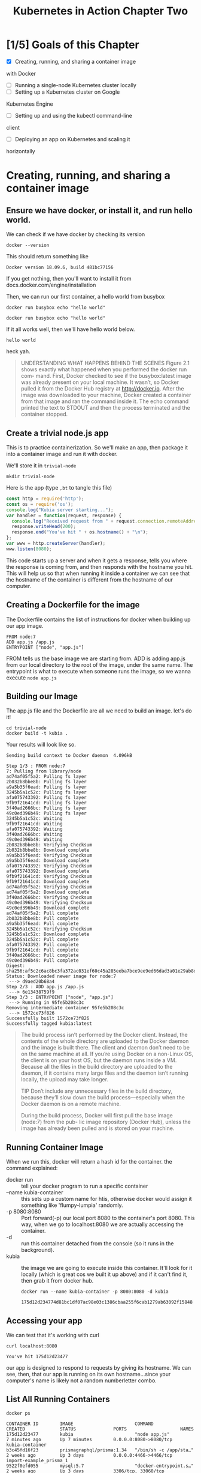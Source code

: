 #+TITLE: Kubernetes in Action Chapter Two
#+PROPERTY: header-args:shell+ :results output list
#+PROPERTY: header-args:shell+ :noweb yes


* [1/5] Goals of this Chapter
- [X] Creating, running, and sharing a container image
with Docker
- [ ] Running a single-node Kubernetes cluster locally
- [ ] Setting up a Kubernetes cluster on Google
Kubernetes Engine
- [ ] Setting up and using the kubectl command-line
client
- [ ] Deploying an app on Kubernetes and scaling it
horizontally
* Creating, running, and sharing a container image
** Ensure we have docker, or install it, and run hello world.
   
   
   We can check if we have docker by checking its version
   #+BEGIN_SRC tmate
   docker --version
   #+END_SRC
   
   This should return something like
   
   #+begin_EXAMPLE
   Docker version 18.09.6, build 481bc77156
   #+end_EXAMPLE
   
   If you get nothing, then you'll want to install it from docs.docker.com/engine/installation
   
   Then, we can run our first container, a hello world from busybox
   
   #+BEGIN_SRC tmate
     docker run busybox echo "hello world"
   #+END_SRC
   
   #+NAME: Run Hello World Container
   #+BEGIN_SRC shell
docker run busybox echo "hello world"
   #+END_SRC

   If it all works well, then we'll have hello world below.
   
   #+RESULTS: Run Hello World Container
   #+begin_EXAMPLE
   hello world
   #+end_EXAMPLE
   
   heck yah.
  

#+BEGIN_QUOTE
UNDERSTANDING WHAT HAPPENS BEHIND THE SCENES
Figure 2.1 shows exactly what happened when you performed the docker run com-
mand. First, Docker checked to see if the busybox:latest image was already present
on your local machine. It wasn’t, so Docker pulled it from the Docker Hub registry at
http://docker.io. After the image was downloaded to your machine, Docker created a
container from that image and ran the command inside it. The echo command
printed the text to STDOUT and then the process terminated and the container
stopped.

#+END_QUOTE


  
** Create a trivial node.js app
   This is to practice containerization.  So we'll make an app, then package it into a container image and run it with docker.
   
   We'll store it in =trivial-node=
   #+BEGIN_SRC shell
   mkdir trivial-node
   #+END_SRC

   Here is the app (type =,bt= to tangle this file)
   #+NAME: app.js 
   #+BEGIN_SRC js :tangle ./trivial-node/app.js
     const http = require('http');
     const os = require('os');
     console.log("Kubia server starting...");
     var handler = function(request, response) {
       console.log("Received request from " + request.connection.remoteAddress);
       response.writeHead(200);
       response.end("You've hit " + os.hostname() + "\n");
     };
     var www = http.createServer(handler);
     www.listen(8080);
   #+END_SRC
   
   This code starts up a server and when it gets a response, tells you where the response is coming from, and then responds with the hostname you hit.  This will help us so that when running it inside a container we can see that the hostname of the container is different from the hostname of our computer.
   
** Creating a Dockerfile for the image   
   
   The Dockerfile contains the list of instructions for docker when building up our app image.
   
   #+NAME: Dockerfile
   #+BEGIN_SRC text :tangle ./trivial-node/Dockerfile
  FROM node:7
  ADD app.js /app.js
  ENTRYPOINT ["node", "app.js"]
   #+END_SRC
   
   FROM tells us the base image we are starting from.
   ADD is adding app.js from our local directory to the root of the image, under the same name.
   The entrypoint is what to execute when someone runs the image, so we wanna execute =node app.js=
** Building our Image   
   The app.js file and the Dockerfile are all we need to build an image.  let's do it!
   
   #+NAME: Building the Image
   #+BEGIN_SRC shell
     cd trivial-node
     docker build -t kubia .
   #+END_SRC

   Your results will look like so.
   #+RESULTS: Building the Image
   #+begin_EXAMPLE
   Sending build context to Docker daemon  4.096kB
   Step 1/3 : FROM node:7
   7: Pulling from library/node
   ad74af05f5a2: Pulling fs layer
   2b032b8bbe8b: Pulling fs layer
   a9a5b35f6ead: Pulling fs layer
   3245b5a1c52c: Pulling fs layer
   afa075743392: Pulling fs layer
   9fb9f21641cd: Pulling fs layer
   3f40ad2666bc: Pulling fs layer
   49c0ed396b49: Pulling fs layer
   3245b5a1c52c: Waiting
   9fb9f21641cd: Waiting
   afa075743392: Waiting
   3f40ad2666bc: Waiting
   49c0ed396b49: Waiting
   2b032b8bbe8b: Verifying Checksum
   2b032b8bbe8b: Download complete
   a9a5b35f6ead: Verifying Checksum
   a9a5b35f6ead: Download complete
   afa075743392: Verifying Checksum
   afa075743392: Download complete
   9fb9f21641cd: Verifying Checksum
   9fb9f21641cd: Download complete
   ad74af05f5a2: Verifying Checksum
   ad74af05f5a2: Download complete
   3f40ad2666bc: Verifying Checksum
   49c0ed396b49: Verifying Checksum
   49c0ed396b49: Download complete
   ad74af05f5a2: Pull complete
   2b032b8bbe8b: Pull complete
   a9a5b35f6ead: Pull complete
   3245b5a1c52c: Verifying Checksum
   3245b5a1c52c: Download complete
   3245b5a1c52c: Pull complete
   afa075743392: Pull complete
   9fb9f21641cd: Pull complete
   3f40ad2666bc: Pull complete
   49c0ed396b49: Pull complete
   Digest: sha256:af5c2c6ac8bc3fa372ac031ef60c45a285eeba7bce9ee9ed66dad3a01e29ab8d
   Status: Downloaded newer image for node:7
    ---> d9aed20b68a4
   Step 2/3 : ADD app.js /app.js
    ---> 6e13438759f9
   Step 3/3 : ENTRYPOINT ["node", "app.js"]
    ---> Running in 95fe5b208c3c
   Removing intermediate container 95fe5b208c3c
    ---> 1572ce73f826
   Successfully built 1572ce73f826
   Successfully tagged kubia:latest
   #+end_EXAMPLE
   
   #+NAME: Understanding how an image is built
   #+BEGIN_QUOTE 
The build process isn’t performed by the Docker client. Instead, the contents of the whole directory are uploaded to the Docker daemon and the image is built there. The client and daemon don’t need to be on the same machine at all. If you’re using Docker on a non-Linux OS, the client is on your host OS, but the daemon runs inside a VM. Because all the files in the build directory are uploaded to the daemon, if it contains many large files and the daemon isn’t running locally, the upload may take longer.

TIP Don’t include any unnecessary files in the build directory, because they’ll slow down the build process—especially when the Docker daemon is on a remote machine.

During the build process, Docker will first pull the base image (node:7) from the pub- lic image repository (Docker Hub), unless the image has already been pulled and is stored on your machine.
   #+END_QUOTE
** Running Container Image
   
   When we run this, docker will return a hash id for the container.
   the command explained:
- docker run :: tell your docker program to run a specific container
- --name kubia-container :: this sets up a custom name for htis, otherwise docker would assign it something like 'flumpy-lumpia' randomly.
- -p 8080:8080 :: Port forward(-p) our local port 8080 to the container's port 8080.  This way, when we go to localhost:8080 we are actually accessing the container.
- -d :: run this container detached from the console (so it runs in the background).
- kubia :: the image we are going to execute inside this container.  It'll look for it locally (which is great cos we built it up above) and if it can't find it, then grab it from docker hub.
  #+NAME: Running Container Image
  #+BEGIN_SRC shell
    docker run --name kubia-container -p 8080:8080 -d kubia
  #+END_SRC
   
  #+RESULTS: Running Container Image
  #+begin_EXAMPLE
  175d12d234774d81bc1df07ac98e03c1386cbaa255f6cab1279ab63092f15848
  #+end_EXAMPLE
** Accessing your app  
   We can test that it's working with curl
   
   #+NAME: Accessing App
   #+BEGIN_SRC shell
curl localhost:8080
   #+END_SRC

   #+RESULTS: Accessing App
   #+begin_EXAMPLE
   You've hit 175d12d23477
   #+end_EXAMPLE

our app is designed to respond to requests by giving its hostname.  We can see, then, that our app is running on its own hostname...since your computer's name is likely not a random numberletter combo.
** List All Running Containers
   #+NAME: List all running containers
   #+BEGIN_SRC shell
   docker ps
   #+END_SRC

   #+RESULTS: List all running containers
   #+begin_EXAMPLE
   CONTAINER ID        IMAGE                       COMMAND                  CREATED             STATUS              PORTS                    NAMES
   175d12d23477        kubia                       "node app.js"            7 minutes ago       Up 7 minutes        0.0.0.0:8080->8080/tcp   kubia-container
   b3c45fd16f23        prismagraphql/prisma:1.34   "/bin/sh -c /app/sta…"   2 weeks ago         Up 3 days           0.0.0.0:4466->4466/tcp   import-example_prisma_1
   9522f0efd055        mysql:5.7                   "docker-entrypoint.s…"   2 weeks ago         Up 3 days           3306/tcp, 33060/tcp      import-example_mysql_1
   #+end_EXAMPLE

   If you've worked with docker before, you might already have containers running (I do).  But the top container is kubia, showing how long it's been up, the port its own, and the command executed inside its image.
** Getting Additional Info about a container
   =docker ps= gives us the basics.  If we want an indpeth json rundown of the conatiner than we can use =docker inspect {container}=
   
   #+NAME: getting additonal info about a container
   #+BEGIN_SRC shell
docker inspect kubia-container
   #+END_SRC

   #+RESULTS: getting additonal info about a container
   #+begin_EXAMPLE
   [
       {
           "Id": "175d12d234774d81bc1df07ac98e03c1386cbaa255f6cab1279ab63092f15848",
           "Created": "2019-06-27T21:09:16.478089089Z",
           "Path": "node",
           "Args": [
               "app.js"
           ],
           "State": {
               "Status": "running",
               "Running": true,
               "Paused": false,
               "Restarting": false,
               "OOMKilled": false,
               "Dead": false,
               "Pid": 21948,
               "ExitCode": 0,
               "Error": "",
               "StartedAt": "2019-06-27T21:09:17.434934153Z",
               "FinishedAt": "0001-01-01T00:00:00Z"
           },
           "Image": "sha256:1572ce73f826d39d6159d0334bdeee37f3655ca8e83e195f8ce72b3e0fe3689b",
           "ResolvConfPath": "/var/lib/docker/containers/175d12d234774d81bc1df07ac98e03c1386cbaa255f6cab1279ab63092f15848/resolv.conf",
           "HostnamePath": "/var/lib/docker/containers/175d12d234774d81bc1df07ac98e03c1386cbaa255f6cab1279ab63092f15848/hostname",
           "HostsPath": "/var/lib/docker/containers/175d12d234774d81bc1df07ac98e03c1386cbaa255f6cab1279ab63092f15848/hosts",
           "LogPath": "/var/lib/docker/containers/175d12d234774d81bc1df07ac98e03c1386cbaa255f6cab1279ab63092f15848/175d12d234774d81bc1df07ac98e03c1386cbaa255f6cab1279ab63092f15848-json.log",
           "Name": "/kubia-container",
           "RestartCount": 0,
           "Driver": "overlay2",
           "Platform": "linux",
           "MountLabel": "",
           "ProcessLabel": "",
           "AppArmorProfile": "docker-default",
           "ExecIDs": null,
           "HostConfig": {
               "Binds": null,
               "ContainerIDFile": "",
               "LogConfig": {
                   "Type": "json-file",
                   "Config": {}
               },
               "NetworkMode": "default",
               "PortBindings": {
                   "8080/tcp": [
                       {
                           "HostIp": "",
                           "HostPort": "8080"
                       }
                   ]
               },
               "RestartPolicy": {
                   "Name": "no",
                   "MaximumRetryCount": 0
               },
               "AutoRemove": false,
               "VolumeDriver": "",
               "VolumesFrom": null,
               "CapAdd": null,
               "CapDrop": null,
               "Dns": [],
               "DnsOptions": [],
               "DnsSearch": [],
               "ExtraHosts": null,
               "GroupAdd": null,
               "IpcMode": "shareable",
               "Cgroup": "",
               "Links": null,
               "OomScoreAdj": 0,
               "PidMode": "",
               "Privileged": false,
               "PublishAllPorts": false,
               "ReadonlyRootfs": false,
               "SecurityOpt": null,
               "UTSMode": "",
               "UsernsMode": "",
               "ShmSize": 67108864,
               "Runtime": "runc",
               "ConsoleSize": [
                   0,
                   0
               ],
               "Isolation": "",
               "CpuShares": 0,
               "Memory": 0,
               "NanoCpus": 0,
               "CgroupParent": "",
               "BlkioWeight": 0,
               "BlkioWeightDevice": [],
               "BlkioDeviceReadBps": null,
               "BlkioDeviceWriteBps": null,
               "BlkioDeviceReadIOps": null,
               "BlkioDeviceWriteIOps": null,
               "CpuPeriod": 0,
               "CpuQuota": 0,
               "CpuRealtimePeriod": 0,
               "CpuRealtimeRuntime": 0,
               "CpusetCpus": "",
               "CpusetMems": "",
               "Devices": [],
               "DeviceCgroupRules": null,
               "DiskQuota": 0,
               "KernelMemory": 0,
               "MemoryReservation": 0,
               "MemorySwap": 0,
               "MemorySwappiness": null,
               "OomKillDisable": false,
               "PidsLimit": 0,
               "Ulimits": null,
               "CpuCount": 0,
               "CpuPercent": 0,
               "IOMaximumIOps": 0,
               "IOMaximumBandwidth": 0,
               "MaskedPaths": [
                   "/proc/asound",
                   "/proc/acpi",
                   "/proc/kcore",
                   "/proc/keys",
                   "/proc/latency_stats",
                   "/proc/timer_list",
                   "/proc/timer_stats",
                   "/proc/sched_debug",
                   "/proc/scsi",
                   "/sys/firmware"
               ],
               "ReadonlyPaths": [
                   "/proc/bus",
                   "/proc/fs",
                   "/proc/irq",
                   "/proc/sys",
                   "/proc/sysrq-trigger"
               ]
           },
           "GraphDriver": {
               "Data": {
                   "LowerDir": "/var/lib/docker/overlay2/fdadb7eb987b42a41b9d88fa5d9c8e65f1a2878a86a71b1ace0699155e38cade-init/diff:/var/lib/docker/overlay2/761bb03d706f49a3efec653187135b73ae89b2a519c8d0abc99a0362ad670f05/diff:/var/lib/docker/overlay2/099d49dddfa6503e89b108b17370cdf61ccb61eb89a2b2ed97483e7cc44783d7/diff:/var/lib/docker/overlay2/d40a6053c0e13abba966126bda2f2e59259c24d609c4b4897a518adeec1de3ca/diff:/var/lib/docker/overlay2/4492baf4496326707d4e69f5e097880892d8b71dfff82f8709f81c066cb07776/diff:/var/lib/docker/overlay2/8f559e6bd08f0f734a20a2a188de2d78af7d12d5ef6c8b934bdb61d5e1cde459/diff:/var/lib/docker/overlay2/0e131747c6f60e3628e0b68fb5d10dbd67041346bfe32c2cbacbe85af452670d/diff:/var/lib/docker/overlay2/fb03d4f3cbcca36ce62ed93c6b1a2eda804e40ba24e84ed17b00582e3ec96855/diff:/var/lib/docker/overlay2/92f6f41bc3d136ff642076e3a7e4c61a2e7b70f87a9aa0b4593c42548dd82871/diff:/var/lib/docker/overlay2/c5b8929cb53b942957d73ca0a498c2b70fb6ae216df55f43cb937712620b721a/diff",
                   "MergedDir": "/var/lib/docker/overlay2/fdadb7eb987b42a41b9d88fa5d9c8e65f1a2878a86a71b1ace0699155e38cade/merged",
                   "UpperDir": "/var/lib/docker/overlay2/fdadb7eb987b42a41b9d88fa5d9c8e65f1a2878a86a71b1ace0699155e38cade/diff",
                   "WorkDir": "/var/lib/docker/overlay2/fdadb7eb987b42a41b9d88fa5d9c8e65f1a2878a86a71b1ace0699155e38cade/work"
               },
               "Name": "overlay2"
           },
           "Mounts": [],
           "Config": {
               "Hostname": "175d12d23477",
               "Domainname": "",
               "User": "",
               "AttachStdin": false,
               "AttachStdout": false,
               "AttachStderr": false,
               "ExposedPorts": {
                   "8080/tcp": {}
               },
               "Tty": false,
               "OpenStdin": false,
               "StdinOnce": false,
               "Env": [
                   "PATH=/usr/local/sbin:/usr/local/bin:/usr/sbin:/usr/bin:/sbin:/bin",
                   "NPM_CONFIG_LOGLEVEL=info",
                   "NODE_VERSION=7.10.1",
                   "YARN_VERSION=0.24.4"
               ],
               "Cmd": null,
               "ArgsEscaped": true,
               "Image": "kubia",
               "Volumes": null,
               "WorkingDir": "",
               "Entrypoint": [
                   "node",
                   "app.js"
               ],
               "OnBuild": null,
               "Labels": {}
           },
           "NetworkSettings": {
               "Bridge": "",
               "SandboxID": "ab1834d2171c6c8bc436019b0f5eb21f96d3feb8e9594fcdb417fc87522a2f55",
               "HairpinMode": false,
               "LinkLocalIPv6Address": "",
               "LinkLocalIPv6PrefixLen": 0,
               "Ports": {
                   "8080/tcp": [
                       {
                           "HostIp": "0.0.0.0",
                           "HostPort": "8080"
                       }
                   ]
               },
               "SandboxKey": "/var/run/docker/netns/ab1834d2171c",
               "SecondaryIPAddresses": null,
               "SecondaryIPv6Addresses": null,
               "EndpointID": "bb84bc957e2e4bf4c60d89806b199ed254327f53fc3b12f8ab086edd289b697a",
               "Gateway": "172.17.0.1",
               "GlobalIPv6Address": "",
               "GlobalIPv6PrefixLen": 0,
               "IPAddress": "172.17.0.2",
               "IPPrefixLen": 16,
               "IPv6Gateway": "",
               "MacAddress": "02:42:ac:11:00:02",
               "Networks": {
                   "bridge": {
                       "IPAMConfig": null,
                       "Links": null,
                       "Aliases": null,
                       "NetworkID": "ea38bad09da43d7a830d3342f57400ca99fb3f6f76cdfe8287026b695b703851",
                       "EndpointID": "bb84bc957e2e4bf4c60d89806b199ed254327f53fc3b12f8ab086edd289b697a",
                       "Gateway": "172.17.0.1",
                       "IPAddress": "172.17.0.2",
                       "IPPrefixLen": 16,
                       "IPv6Gateway": "",
                       "GlobalIPv6Address": "",
                       "GlobalIPv6PrefixLen": 0,
                       "MacAddress": "02:42:ac:11:00:02",
                       "DriverOpts": null
                   }
               }
           }
       }
   ]
   #+end_EXAMPLE

** Running a shell inside a docker container
   This is useful for debugging, as we'll enter the actual container and be able to see what processes it has, and are running, and ore.
   
   we'll run this as a tmate session, so in your right eye you'll see we've logged in and you can explore like any other linux machine.
   
Explanation:
- docker exec :: our command
- -ti :: open a teletype and have it be interactive.  in other words: open a terminal and stay open for responses.  Without this, we'd run the command exit immediately.
- kubia-container :: the container we are executing inside.
- bash :: the command we want to execute (which'll give us the terminal we want).

#+NAME:Running a shell inside a docker container
#+BEGIN_SRC tmate
docker exec -ti kubia-container bash
#+END_SRC
** Stopping and Removing a Container
   
   Let's stop it.  If successful, it'll return the name of the container we stopped.

#+NAME: stop container
#+BEGIN_SRC shell
docker stop kubia-container
#+END_SRC

#+RESULTS: stop container
#+begin_EXAMPLE
kubia-container
#+end_EXAMPLE

And now let's remove it.  If successful, it'll return name of removed container.

#+NAME: remove container
#+BEGIN_SRC shell
docker rm kubia-container
#+END_SRC

#+RESULTS: remove container
#+begin_EXAMPLE
kubia-container
#+end_EXAMPLE
** Push to docker registry
   This is important for deploying the app to our cluster later.  It'll require registering for an account on docker hub.
   you can sign up at [[https://hub.docker.com]]
   When you have a username, add it to the below code block.

   #+NAME: Set DOCKER_ID
   #+BEGIN_SRC shell
   DOCKER_ID=zachboyofdestiny
   #+END_SRC

   
   Now we'll need to tag our container with our docker username.
   #+NAME: Tag container
   #+BEGIN_SRC shell
     <<Set DOCKER_ID>>
     docker tag kubia $DOCKER_ID/kubia
   #+END_SRC

   #+RESULTS: Tag container
   #+begin_EXAMPLE
   #+end_EXAMPLE

   We can confirm this worked by listing our container images, we should see our newly tagged kubia
   #+BEGIN_SRC shell
docker images | head
   #+END_SRC

   #+RESULTS:
   #+begin_EXAMPLE
   REPOSITORY                 TAG                 IMAGE ID            CREATED             SIZE
   kubia                      latest              1572ce73f826        7 days ago          660MB
   zachboyofdestiny/kubia     latest              1572ce73f826        7 days ago          660MB
   busybox                    latest              e4db68de4ff2        12 days ago         1.22MB
   mysql                      5.7                 a1aa4f76fab9        2 weeks ago         373MB
   prismagraphql/prisma       1.34                2554e1a11e94        4 weeks ago         318MB
   <none>                     <none>              b4bd13f89770        5 weeks ago         1.95GB
   iimacs                     snapshot            32367cea574b        5 weeks ago         1.95GB
   emacs-snapshot             local               54d82a15404b        5 weeks ago         642MB
   <none>                     <none>              7c326baa3da1        5 weeks ago         282MB
   #+end_EXAMPLE

   There it is!
   
Now let's push it
NOTE: you'll need to be logged into docker on your machine, so we'll use tmate for all this.

#+NAME: login
#+BEGIN_SRC tmate
docker login
#+END_SRC

In yr right eye, put in your login and password as needed.

Now we can push

#+NAME: push to docker
#+BEGIN_SRC shell
<<Set DOCKER_ID>>
  docker push $DOCKER_ID/kubia
#+END_SRC

#+RESULTS: push to docker
#+begin_EXAMPLE
The push refers to repository [docker.io/zachboyofdestiny/kubia]
b833d8d32fdf: Preparing
ab90d83fa34a: Preparing
8ee318e54723: Preparing
e6695624484e: Preparing
da59b99bbd3b: Preparing
5616a6292c16: Preparing
f3ed6cb59ab0: Preparing
654f45ecb7e3: Preparing
2c40c66f7667: Preparing
f3ed6cb59ab0: Waiting
654f45ecb7e3: Waiting
2c40c66f7667: Waiting
5616a6292c16: Waiting
e6695624484e: Mounted from library/node
da59b99bbd3b: Mounted from library/node
ab90d83fa34a: Mounted from library/node
8ee318e54723: Mounted from library/node
b833d8d32fdf: Pushed
5616a6292c16: Mounted from library/node
654f45ecb7e3: Mounted from library/node
f3ed6cb59ab0: Mounted from library/node
2c40c66f7667: Mounted from library/node
latest: digest: sha256:9180cbaeae58985f9a1d05478af2eb81457b51f7460cb12066c0f8a9a42fb6da size: 2213
#+end_EXAMPLE

Success!

#+NAME: check it out
#+BEGIN_SRC tmate
<<Set DOCKER_ID>>
firefox https://hub.docker.com/r/$DOCKER_ID/kubia
#+END_SRC

* Deploying a kubernetes cluster
** Make sure we have all pre-reqs  
We'll be running our cluster locally, so we can use minimal wifi.  We'll do this using minikube
*** install minikube 
    There are differing instructions for this whether yr on linux, windows, or mac and so the best option is to follow the instructions on their github: https://github.com/kubernetes/minikube    
    
   Once minikube and all its prerequisites are installed, you can check with
   
   #+NAME: minikube version
   #+BEGIN_SRC shell
   minikube version
   #+END_SRC

   #+RESULTS: minikube version
   #+begin_EXAMPLE
   minikube version: v1.1.1
   #+end_EXAMPLE

   
*** Install kubectl
    Same as minikube, best is to follow instructions: https://kubernetes.io/docs/tasks/tools/install-kubectl/ 
    
    when installed, check its successful
    #+NAME: Check kubectl version
    #+BEGIN_SRC shell
kubectl version
    #+END_SRC

    #+RESULTS: Check kubectl version
    #+begin_EXAMPLE
    Client Version: version.Info{Major:"1", Minor:"15", GitVersion:"v1.15.0", GitCommit:"e8462b5b5dc2584fdcd18e6bcfe9f1e4d970a529", GitTreeState:"clean", BuildDate:"2019-06-19T16:40:16Z", GoVersion:"go1.12.5", Compiler:"gc", Platform:"linux/amd64"}
    Server Version: version.Info{Major:"1", Minor:"14", GitVersion:"v1.14.3", GitCommit:"5e53fd6bc17c0dec8434817e69b04a25d8ae0ff0", GitTreeState:"clean", BuildDate:"2019-06-06T01:36:19Z", GoVersion:"go1.12.5", Compiler:"gc", Platform:"linux/amd64"}
    #+end_EXAMPLE

    If you get results, it's a success!
    
** Start up cluster
We can do this using minikube start
#+NAME: Start up cluster
#+BEGIN_SRC tmate
minikube start
#+END_SRC

This will require a network connection, so it can download it's correct kubernetes vm and all dependencies.  This will also take a whiiiile.  On my macbook, it tooka bout 10 minutes.
** grab cluster info
   
you can get cluster info with kubectl.  This will ensure that our cluster successfully started up AND that kubectl can talk to it.

#+NAME: grab cluster info
#+BEGIN_SRC shell
kubectl cluster-info
#+END_SRC

#+RESULTS: grab cluster info
#+begin_EXAMPLE
Kubernetes master is running at https://192.168.39.222:8443
KubeDNS is running at https://192.168.39.222:8443/api/v1/namespaces/kube-system/services/kube-dns:dns/proxy

To further debug and diagnose cluster problems, use 'kubectl cluster-info dump'.
#+end_EXAMPLE

We can also get information about the nodes we have up and running.  When doing locally thru minikube, it's going to be a single node cluster.  If we'd done this on something like google kubernetes engine, we could run a multi node system.  This command is stil useful to ensure everythings working properly.

#+BEGIN_SRC shell
kubectl get nodes
#+END_SRC

#+RESULTS:
#+begin_EXAMPLE
NAME       STATUS   ROLES    AGE   VERSION
minikube   Ready    <none>   3d    v1.14.3
#+end_EXAMPLE

We can also get rich detail about a node

#+BEGIN_SRC shell
kubectl describe node minikube

#+END_SRC

#+RESULTS:
#+begin_EXAMPLE
Name:               minikube
Roles:              <none>
Labels:             beta.kubernetes.io/arch=amd64
                    beta.kubernetes.io/os=linux
                    kubernetes.io/arch=amd64
                    kubernetes.io/hostname=minikube
                    kubernetes.io/os=linux
Annotations:        node.alpha.kubernetes.io/ttl: 0
                    volumes.kubernetes.io/controller-managed-attach-detach: true
CreationTimestamp:  Tue, 25 Jun 2019 09:55:25 +1200
Taints:             <none>
Unschedulable:      false
Conditions:
  Type             Status  LastHeartbeatTime                 LastTransitionTime                Reason                       Message
  ----             ------  -----------------                 ------------------                ------                       -------
  MemoryPressure   False   Fri, 28 Jun 2019 10:12:58 +1200   Fri, 28 Jun 2019 09:37:55 +1200   KubeletHasSufficientMemory   kubelet has sufficient memory available
  DiskPressure     False   Fri, 28 Jun 2019 10:12:58 +1200   Fri, 28 Jun 2019 09:37:55 +1200   KubeletHasNoDiskPressure     kubelet has no disk pressure
  PIDPressure      False   Fri, 28 Jun 2019 10:12:58 +1200   Fri, 28 Jun 2019 09:37:55 +1200   KubeletHasSufficientPID      kubelet has sufficient PID available
  Ready            True    Fri, 28 Jun 2019 10:12:58 +1200   Fri, 28 Jun 2019 09:37:55 +1200   KubeletReady                 kubelet is posting ready status
Addresses:
  InternalIP:  192.168.122.80
  Hostname:    minikube
Capacity:
 cpu:                2
 ephemeral-storage:  16954240Ki
 hugepages-2Mi:      0
 memory:             1942288Ki
 pods:               110
Allocatable:
 cpu:                2
 ephemeral-storage:  15625027559
 hugepages-2Mi:      0
 memory:             1839888Ki
 pods:               110
System Info:
 Machine ID:                 344b82990508480baf60b578f299f0b0
 System UUID:                344B8299-0508-480B-AF60-B578F299F0B0
 Boot ID:                    f43961be-c21d-4b7c-bcb3-49c37743f23f
 Kernel Version:             4.15.0
 OS Image:                   Buildroot 2018.05
 Operating System:           linux
 Architecture:               amd64
 Container Runtime Version:  docker://18.9.6
 Kubelet Version:            v1.14.3
 Kube-Proxy Version:         v1.14.3
Non-terminated Pods:         (10 in total)
  Namespace                  Name                                CPU Requests  CPU Limits  Memory Requests  Memory Limits  AGE
  ---------                  ----                                ------------  ----------  ---------------  -------------  ---
  default                    kubia-2vmr9                         0 (0%)        0 (0%)      0 (0%)           0 (0%)         2d22h
  kube-system                coredns-fb8b8dccf-lnkv5             100m (5%)     0 (0%)      70Mi (3%)        170Mi (9%)     3d
  kube-system                coredns-fb8b8dccf-pqwg9             100m (5%)     0 (0%)      70Mi (3%)        170Mi (9%)     3d
  kube-system                etcd-minikube                       0 (0%)        0 (0%)      0 (0%)           0 (0%)         3d
  kube-system                kube-addon-manager-minikube         5m (0%)       0 (0%)      50Mi (2%)        0 (0%)         3d
  kube-system                kube-apiserver-minikube             250m (12%)    0 (0%)      0 (0%)           0 (0%)         3d
  kube-system                kube-controller-manager-minikube    200m (10%)    0 (0%)      0 (0%)           0 (0%)         3d
  kube-system                kube-proxy-89w8v                    0 (0%)        0 (0%)      0 (0%)           0 (0%)         3d
  kube-system                kube-scheduler-minikube             100m (5%)     0 (0%)      0 (0%)           0 (0%)         3d
  kube-system                storage-provisioner                 0 (0%)        0 (0%)      0 (0%)           0 (0%)         3d
Allocated resources:
  (Total limits may be over 100 percent, i.e., overcommitted.)
  Resource           Requests     Limits
  --------           --------     ------
  cpu                755m (37%)   0 (0%)
  memory             190Mi (10%)  340Mi (18%)
  ephemeral-storage  0 (0%)       0 (0%)
Events:
  Type    Reason                   Age                   From               Message
  ----    ------                   ----                  ----               -------
  Normal  NodeNotReady             36m (x7 over 2d20h)   kubelet, minikube  Node minikube status is now: NodeNotReady
  Normal  NodeHasSufficientMemory  35m (x43 over 3d)     kubelet, minikube  Node minikube status is now: NodeHasSufficientMemory
  Normal  NodeHasNoDiskPressure    35m (x43 over 3d)     kubelet, minikube  Node minikube status is now: NodeHasNoDiskPressure
  Normal  NodeHasSufficientPID     35m (x43 over 3d)     kubelet, minikube  Node minikube status is now: NodeHasSufficientPID
  Normal  NodeReady                35m (x13 over 2d22h)  kubelet, minikube  Node minikube status is now: NodeReady
#+end_EXAMPLE

As you can see, it gives us a _lot_ of details.

** Running an app on k8s

We'll put this whole chapter together now, by deploying our simple node app onto kubernetes.

*** Run it with kubectl run
    
    You can run your docker image simply, using =kubectl run=.  Most of the times, we'll be using a more complex setup with a yaml file or helm chart of our configuration, but for a single app  that we just testing, this kubectl command works
    
    #+NAME: Run kubia on kubernetes
    #+BEGIN_SRC shell
      <<Set DOCKER_ID>>
      kubectl run kubia --image=$DOCKER_ID/kubia --port=8080 --generator=run/v1
    #+END_SRC

    #+RESULTS: Run kubia on kubernetes
    #+begin_EXAMPLE
    replicationcontroller/kubia created
    #+end_EXAMPLE

    it's v. similar to docker run.  we give a name to the app we're deploying, and the docker image we are using for it.   The port tells k8s that the app should be listening on port 8080.  The generator is used so we make a replicationcontroller instead of a deployment for this app, which are both new terms that the book has not gotten into yet.
    
** Containers and Pods
   
   After deploying, we can see the pod we made with =kubectl get pods=
    #+NAME: list pods
    #+BEGIN_SRC shell
      kubectl get pods
    #+END_SRC

    #+RESULTS: list pods
    #+begin_EXAMPLE
    NAME          READY   STATUS              RESTARTS   AGE
    kubia-rthp9   0/1     ContainerCreating   0          9m57s
    #+end_EXAMPLE

    #+RESULTS: list pods ContainerCreating
    #+begin_EXAMPLE
    NAME          READY   STATUS              RESTARTS   AGE
    kubia-rthp9   0/1     ContainerCreating   0          7s
    #+end_EXAMPLE

    #+BEGIN_QUOTE
UNDERSTANDING WHAT HAPPENED BEHIND THE SCENES
To help you visualize what transpired, look at figure 2.6. It shows both steps you had to
perform to get a container image running inside Kubernetes. First, you built the
image and pushed it to Docker Hub. This was necessary because building the image
on your local machine only makes it available on your local machine, but you needed
to make it accessible to the Docker daemons running on your worker nodes.
When you ran the kubectl command, it created a new ReplicationController
object in the cluster by sending a REST HTTP request to the Kubernetes API server.
The ReplicationController then created a new pod, which was then scheduled to one
of the worker nodes by the Scheduler. The Kubelet on that node saw that the pod was
scheduled to it and instructed Docker to pull the specified image from the registry
because the image wasn’t available locally. After downloading the image, Docker cre-
ated and ran the container.
    #+END_QUOTE

*** What is a pod?
    A pod is a group of one or more tightly related containers, that are all running on the same worker node and linux namespace.  Each pod is like its own logic machine, with its own set of processes and hostname and ip and all that.
    
    


** Accessing The Web Application
*** Create a Service Object
    To create our service, we want to expose our ReplicaitonController responsible for the pod
    
    #+NAME: Expose ReplicationController
    #+BEGIN_SRC shell
 kubectl expose rc kubia --type=LoadBalancer --name kubia-http
    #+END_SRC

    #+RESULTS: Expose ReplicationController
    #+begin_EXAMPLE
    service/kubia-http exposed
    #+end_EXAMPLE

*** Listing Services
    We can see that we've exposed it using kubectl again
    #+NAME: List Services
    #+BEGIN_SRC shell
kubectl get services
    #+END_SRC

    #+RESULTS: List Services
    #+begin_EXAMPLE
    NAME         TYPE           CLUSTER-IP      EXTERNAL-IP   PORT(S)          AGE
    kubernetes   ClusterIP      10.96.0.1       <none>        443/TCP          3d
    kubia-http   LoadBalancer   10.104.38.250   <pending>     8080:31311/TCP   44s
    #+end_EXAMPLE

